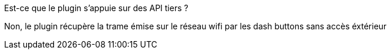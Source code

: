 [panel,primary]
.Est-ce que le plugin s'appuie sur des API tiers ?
--
Non, le plugin récupère la trame émise sur le réseau wifi par les dash buttons sans accès éxtérieur
--